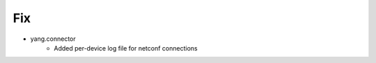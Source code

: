 
--------------------------------------------------------------------------------
                                Fix
--------------------------------------------------------------------------------
* yang.connector
    * Added per-device log file for netconf connections

